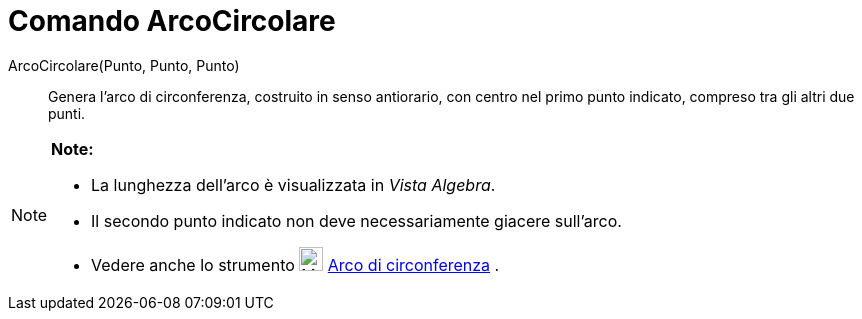 = Comando ArcoCircolare

ArcoCircolare(Punto, Punto, Punto)::
  Genera l'arco di circonferenza, costruito in senso antiorario, con centro nel primo punto indicato, compreso tra gli
  altri due punti.

[NOTE]

====

*Note:*

* La lunghezza dell'arco è visualizzata in _Vista Algebra_.
* Il secondo punto indicato non deve necessariamente giacere sull'arco.
* Vedere anche lo strumento image:24px-Mode_circlearc3.svg.png[Mode circlearc3.svg,width=24,height=24]
link:/it/Strumento_Arco_di_circonferenza[Arco di circonferenza] .

====
